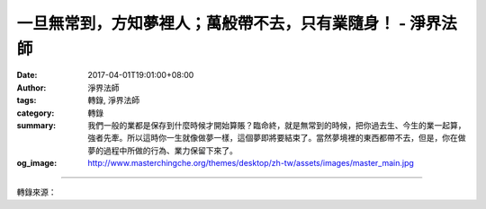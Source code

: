一旦無常到，方知夢裡人；萬般帶不去，只有業隨身！ - 淨界法師
###########################################################

:date: 2017-04-01T19:01:00+08:00
:author: 淨界法師
:tags: 轉錄, 淨界法師
:category: 轉錄
:summary: 我們一般的業都是保存到什麼時候才開始算賬？臨命終，就是無常到的時候，把你過去生、今生的業一起算，強者先牽。所以這時你一生就像做夢一樣，這個夢即將要結束了。當然夢境裡的東西都帶不去，但是，你在做夢的過程中所做的行為、業力保留下來了。
:og_image: http://www.masterchingche.org/themes/desktop/zh-tw/assets/images/master_main.jpg


.. raw:: html

  <p>一旦無常到，方知夢裡人；萬般帶不去，只有業隨身！<br/> 上淨下界法師</p><p> 我們一般的業都是保存到什麼時候才開始算賬？臨命終，就是無常到的時候，把你過去生、今生的業一起算，強者先牽。所以這時你一生就像做夢一樣，這個夢即將要結束了。當然夢境裡的東西都帶不去，但是，你在做夢的過程中所做的行為、業力保留下來了。</p><p> 這個地方說出了兩件事情：第一個，萬般帶不去。就是人生是沒有結果的，如同做夢，沒有什麼結果。你在夢中不管做到什麼夢境，醒來時沒有結果。但是，你的過程很重要。你用什麼心態面對你的人生，這個業力會貫穿死亡，來生繼續受用。</p><p> 尤其是淨土宗的人，臨終時，按照印光大師的規劃，你今生的福報要留四成，平常只能受用六成。有些人，他福報大，就死命地花福報，這人是愚癡。因為生命的轉變在臨終，臨終時把自己弄得很痛苦，你很難生起正念。</p><p> 所以平時你想買一百塊的東西，最好買六十塊就好，這樣沒有錯，就是你要留點資糧，到臨終時用。我們必須為臨終的正念創造一個比較好的環境，你不能把福報都享盡了。</p>

.. image:: https://scontent-tpe1-1.xx.fbcdn.net/v/t1.0-9/17554583_1945760035658526_6429612053946251580_n.jpg?oh=3e2990310e8b3e343e89b0eb47cc052d&oe=594D2F09
   :align: center
   :alt: 一旦無常到，方知夢裡人；萬般帶不去，只有業隨身！

----

轉錄來源：

.. raw:: html

  <iframe src="https://www.facebook.com/plugins/post.php?href=https%3A%2F%2Fwww.facebook.com%2Fwww.masterchingche.org%2Fposts%2F1945760035658526%3A0&width=500" width="500" height="525" style="border:none;overflow:hidden" scrolling="no" frameborder="0" allowTransparency="true"></iframe>

.. _淨界法師: http://www.masterchingche.org/zh-tw/master_main.php
